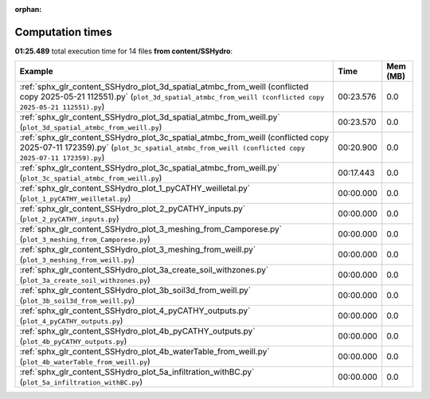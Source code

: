 
:orphan:

.. _sphx_glr_content_SSHydro_sg_execution_times:


Computation times
=================
**01:25.489** total execution time for 14 files **from content/SSHydro**:

.. container::

  .. raw:: html

    <style scoped>
    <link href="https://cdnjs.cloudflare.com/ajax/libs/twitter-bootstrap/5.3.0/css/bootstrap.min.css" rel="stylesheet" />
    <link href="https://cdn.datatables.net/1.13.6/css/dataTables.bootstrap5.min.css" rel="stylesheet" />
    </style>
    <script src="https://code.jquery.com/jquery-3.7.0.js"></script>
    <script src="https://cdn.datatables.net/1.13.6/js/jquery.dataTables.min.js"></script>
    <script src="https://cdn.datatables.net/1.13.6/js/dataTables.bootstrap5.min.js"></script>
    <script type="text/javascript" class="init">
    $(document).ready( function () {
        $('table.sg-datatable').DataTable({order: [[1, 'desc']]});
    } );
    </script>

  .. list-table::
   :header-rows: 1
   :class: table table-striped sg-datatable

   * - Example
     - Time
     - Mem (MB)
   * - :ref:`sphx_glr_content_SSHydro_plot_3d_spatial_atmbc_from_weill (conflicted copy 2025-05-21 112551).py` (``plot_3d_spatial_atmbc_from_weill (conflicted copy 2025-05-21 112551).py``)
     - 00:23.576
     - 0.0
   * - :ref:`sphx_glr_content_SSHydro_plot_3d_spatial_atmbc_from_weill.py` (``plot_3d_spatial_atmbc_from_weill.py``)
     - 00:23.570
     - 0.0
   * - :ref:`sphx_glr_content_SSHydro_plot_3c_spatial_atmbc_from_weill (conflicted copy 2025-07-11 172359).py` (``plot_3c_spatial_atmbc_from_weill (conflicted copy 2025-07-11 172359).py``)
     - 00:20.900
     - 0.0
   * - :ref:`sphx_glr_content_SSHydro_plot_3c_spatial_atmbc_from_weill.py` (``plot_3c_spatial_atmbc_from_weill.py``)
     - 00:17.443
     - 0.0
   * - :ref:`sphx_glr_content_SSHydro_plot_1_pyCATHY_weilletal.py` (``plot_1_pyCATHY_weilletal.py``)
     - 00:00.000
     - 0.0
   * - :ref:`sphx_glr_content_SSHydro_plot_2_pyCATHY_inputs.py` (``plot_2_pyCATHY_inputs.py``)
     - 00:00.000
     - 0.0
   * - :ref:`sphx_glr_content_SSHydro_plot_3_meshing_from_Camporese.py` (``plot_3_meshing_from_Camporese.py``)
     - 00:00.000
     - 0.0
   * - :ref:`sphx_glr_content_SSHydro_plot_3_meshing_from_weill.py` (``plot_3_meshing_from_weill.py``)
     - 00:00.000
     - 0.0
   * - :ref:`sphx_glr_content_SSHydro_plot_3a_create_soil_withzones.py` (``plot_3a_create_soil_withzones.py``)
     - 00:00.000
     - 0.0
   * - :ref:`sphx_glr_content_SSHydro_plot_3b_soil3d_from_weill.py` (``plot_3b_soil3d_from_weill.py``)
     - 00:00.000
     - 0.0
   * - :ref:`sphx_glr_content_SSHydro_plot_4_pyCATHY_outputs.py` (``plot_4_pyCATHY_outputs.py``)
     - 00:00.000
     - 0.0
   * - :ref:`sphx_glr_content_SSHydro_plot_4b_pyCATHY_outputs.py` (``plot_4b_pyCATHY_outputs.py``)
     - 00:00.000
     - 0.0
   * - :ref:`sphx_glr_content_SSHydro_plot_4b_waterTable_from_weill.py` (``plot_4b_waterTable_from_weill.py``)
     - 00:00.000
     - 0.0
   * - :ref:`sphx_glr_content_SSHydro_plot_5a_infiltration_withBC.py` (``plot_5a_infiltration_withBC.py``)
     - 00:00.000
     - 0.0

